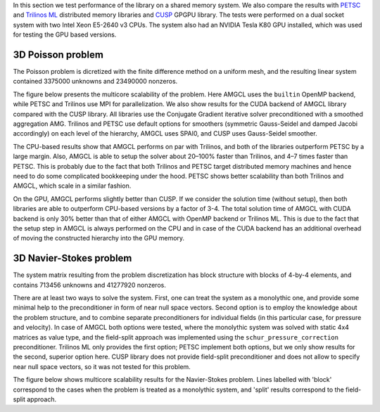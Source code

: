 In this section we test performance of the library on a shared memory system.
We also compare the results with PETSC_ and `Trilinos ML`_ distributed memory
libraries and CUSP_ GPGPU library.  The tests were performed on a dual socket
system with two Intel Xeon E5-2640 v3 CPUs. The system also had an NVIDIA Tesla
K80 GPU installed, which was used for testing the GPU based versions.

3D Poisson problem
^^^^^^^^^^^^^^^^^^

The Poisson problem is dicretized with the finite difference method on a
uniform mesh, and the resulting linear system contained 3375000 unknowns and
23490000 nonzeros.

The figure below presents the multicore scalability of the problem. Here
AMGCL uses the ``builtin`` OpenMP backend, while PETSC and Trilinos use MPI for
parallelization. We also show results for the CUDA backend of AMGCL library
compared with the CUSP library. All libraries use the Conjugate Gradient
iterative solver preconditioned with a smoothed aggregation AMG. Trilinos and
PETSC use default options for smoothers (symmetric Gauss-Seidel and damped
Jacobi accordingly) on each level of the hierarchy, AMGCL uses SPAI0, and CUSP
uses Gauss-Seidel smoother.

.. plot::

    from pylab import *
    rc('font', size=12)

    names = dict(
        total='Total time',
        setup='Setup time',
        solve='Solve time',
        iters='Iterations'
        )

    handles = []

    figure(figsize=(8,8))
    gs = GridSpec(2,2)

    def set_ticks(ax, t):
        ax.set_xticks(t)
        ax.get_xaxis().set_major_formatter(matplotlib.ticker.ScalarFormatter())
        ax.get_xaxis().set_tick_params(which='minor', size=0)
        ax.get_xaxis().set_tick_params(which='minor', width=0)

    for test in ('amgcl', 'petsc', 'trilinos'):
        data = loadtxt('smem_data/poisson/{}.txt'.format(test), delimiter=' ', dtype=dict(
            names=('np', 'size', 'iters', 'setup', 'solve'),
            formats=('i4', 'i4', 'i4', 'f8', 'f8'))
        )

        np = data['np']
        cores = unique(sorted(data['np']))
        setup = empty(cores.shape)
        solve = empty(cores.shape)
        iters = empty(cores.shape)

        for i,n in enumerate(cores):
            setup[i] = median(data[np==n]['setup'])
            solve[i] = median(data[np==n]['solve'])
            iters[i] = median(data[np==n]['iters'])

        total = setup + solve

        for r,dset in enumerate(('total', 'setup', 'solve', 'iters')):
            subplot(gs[r])

            if dset == 'iters':
                h = semilogx(cores, eval(dset), marker='o')
                ylim([5,25])
                yticks([5,10,15,20,25])
            else:
                h = loglog(cores, eval(dset), marker='o')
                #ylim([1e0, 1e2])
            set_ticks(gca(), [1, 2, 4, 8, 16])
            ylabel(names[dset])

            if r == 0: handles.append(h[0])
            if r >= 2: xlabel('Cores/MPI processes')


    for test in ('amgcl-cuda', 'cusp'):
        data = loadtxt('smem_data/poisson/{}.txt'.format(test), delimiter=' ', dtype=dict(
            names=('np', 'size', 'iters', 'setup', 'solve'),
            formats=('i4', 'i4', 'i4', 'f8', 'f8')))

        total = ones_like(cores) * median(data['setup'] + data['solve'])
        setup = ones_like(cores) * median(data['setup'])
        solve = ones_like(cores) * median(data['solve'])
        iters = ones_like(cores) * median(data['iters'])

        for r,dset in enumerate(('total', 'setup', 'solve', 'iters')):
            subplot(gs[r])
            h = plot(cores, eval(dset), '--')
            if r == 0: handles.append(h[0])

    tight_layout()

    figlegend(handles, ['AMGCL', 'PETSC', 'Trilinos', 'AMGCL/CUDA', 'CUSP'],
            ncol=5, loc='lower center')
    gcf().suptitle('3D Poisson problem')
    gcf().subplots_adjust(top=0.93, bottom=0.17)

    show()

The CPU-based results show that AMGCL performs on par with Trilinos, and both
of the libraries outperform PETSC by a large margin. Also, AMGCL is able to
setup the solver about 20–100% faster than Trilinos, and 4–7 times faster than
PETSC. This is probably due to the fact that both Trilinos and PETSC target
distributed memory machines and hence need to do some complicated bookkeeping
under the hood.  PETSC shows better scalability than both Trilinos and AMGCL,
which scale in a similar fashion.

On the GPU, AMGCL performs slightly better than CUSP. If we consider the
solution time (without setup), then both libraries are able to outperform
CPU-based versions by a factor of 3-4. The total solution time of AMGCL with
CUDA backend is only 30% better than that of either AMGCL with OpenMP backend
or Trilinos ML. This is due to the fact that the setup step in AMGCL is always
performed on the CPU and in case of the CUDA backend has an additional overhead
of moving the constructed hierarchy into the GPU memory.

3D Navier-Stokes problem
^^^^^^^^^^^^^^^^^^^^^^^^

The system matrix resulting from the problem discretization has block structure
with blocks of 4-by-4 elements, and contains 713456 unknowns and 41277920
nonzeros. 

There are at least two ways to solve the system. First, one can treat the
system as a monolythic one, and provide some minimal help to the preconditioner
in form of near null space vectors. Second option is to employ the knowledge
about the problem structure, and to combine separate preconditioners for
individual fields (in this particular case, for pressure and velocity). In case
of AMGCL both options were tested, where the monolythic system was solved with
static 4x4 matrices as value type, and the field-split approach was implemented
using the ``schur_pressure_correction`` preconditioner.  Trilinos ML only
provides the first option; PETSC implement both options, but we only show
results for the second, superior option here. CUSP library does not provide
field-split preconditioner and does not allow to specify near null space
vectors, so it was not tested for this problem.

The figure below shows multicore scalability results for the Navier-Stokes
problem.  Lines labelled with 'block' correspond to the cases when the problem
is treated as a monolythic system, and 'split' results correspond to the
field-split approach.

.. plot::

    from pylab import *
    rc('font', size=12)

    dset_names = dict(
        total='Total time',
        setup='Setup time',
        solve='Solve time',
        iters='Iterations'
        )

    handles = []

    figure(figsize=(8,8))
    gs = GridSpec(2,2)

    def set_ticks(ax, t):
        ax.set_xticks(t)
        ax.get_xaxis().set_major_formatter(matplotlib.ticker.ScalarFormatter())
        ax.get_xaxis().set_tick_params(which='minor', size=0)
        ax.get_xaxis().set_tick_params(which='minor', width=0)

    for test in ('amgcl', 'amgcl-schur', 'petsc', 'trilinos'):
        data = loadtxt('smem_data/nstokes/{}.txt'.format(test), delimiter=' ', dtype=dict(
            names=('np', 'size', 'iters', 'setup', 'solve'),
            formats=('i4', 'i4', 'i4', 'f8', 'f8'))
        )

        np = data['np']
        cores = unique(sorted(data['np']))
        setup = empty(cores.shape)
        solve = empty(cores.shape)
        iters = empty(cores.shape)

        for i,n in enumerate(cores):
            setup[i] = median(data[np==n]['setup'])
            solve[i] = median(data[np==n]['solve'])
            iters[i] = median(data[np==n]['iters'])

        total = setup + solve

        for r,dset in enumerate(('total', 'setup', 'solve', 'iters')):
            subplot(gs[r])

            if dset == 'iters':
                h = semilogx(cores, eval(dset), marker='o')
            else:
                h = loglog(cores, eval(dset), marker='o')
            set_ticks(gca(), [1, 2, 4, 8, 16])
            ylabel(dset_names[dset])

            if r == 0: handles.append(h[0])
            if r >= 2: xlabel('Cores/MPI processes')


    for test in ('amgcl-vexcl-cuda', 'amgcl-schur-cuda'):
        data = loadtxt('smem_data/nstokes/{}.txt'.format(test), delimiter=' ', dtype=dict(
            names=('np', 'size', 'iters', 'setup', 'solve'),
            formats=('i4', 'i4', 'i4', 'f8', 'f8')))

        total = ones_like(cores) * median(data['setup'] + data['solve'])
        setup = ones_like(cores) * median(data['setup'])
        solve = ones_like(cores) * median(data['solve'])
        iters = ones_like(cores) * median(data['iters'])

        for r,dset in enumerate(('total', 'setup', 'solve', 'iters')):
            subplot(gs[r])
            h = plot(cores, eval(dset), '--')
            if r == 0: handles.append(h[0])

    tight_layout()

    figlegend(handles, [
        'AMGCL (block)', 'AMGCL (split)', 'PETSC (split)', 'Trilinos (block)',
        'AMGCL (block, VexCL)', 'AMGCL (split, CUDA)'
        ],
        ncol=3, loc='lower center')
    gcf().suptitle('3D Navier-Stokes problem')
    gcf().subplots_adjust(top=0.93, bottom=0.15)

    show()

.. _PETSC: https://www.mcs.anl.gov/petsc/
.. _`Trilinos ML`: https://trilinos.org/packages/ml/
.. _CUSP: https://github.com/cusplibrary/cusplibrary
